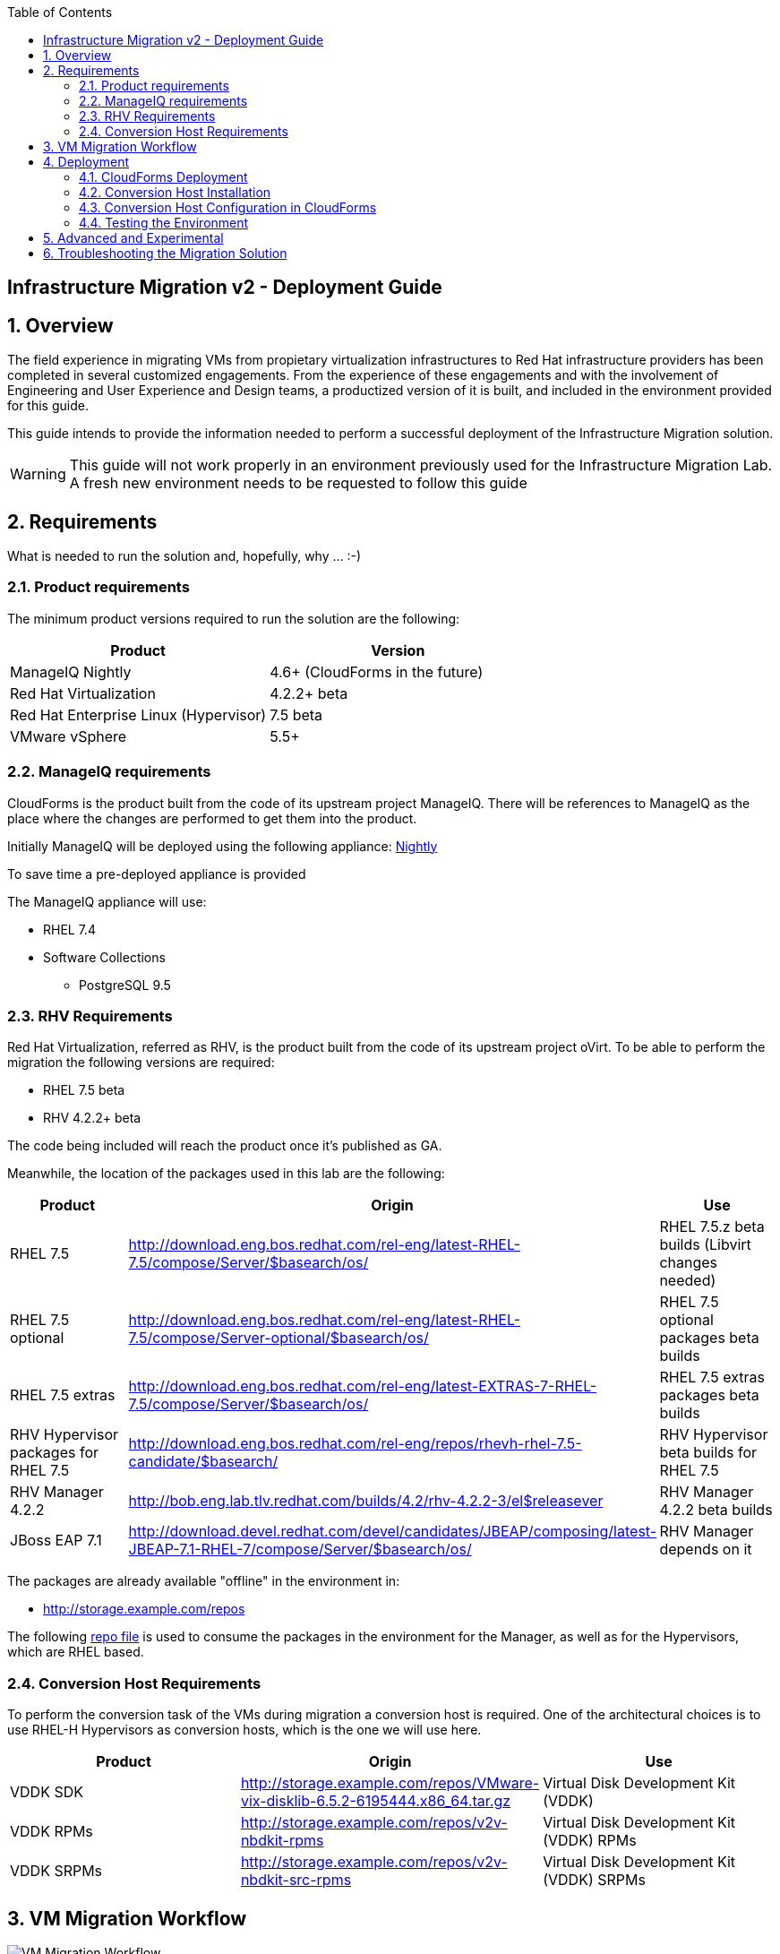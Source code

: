 :scrollbar:
:data-uri:
:toc2:
:imagesdir: images

== Infrastructure Migration v2 - Deployment Guide

:numbered:

== Overview

The field experience in migrating VMs from propietary virtualization infrastructures to Red Hat infrastructure providers has been completed in several customized engagements. From the experience of these engagements and with the involvement of Engineering and User Experience and Design teams, a productized version of it is built, and included in the environment provided for this guide.

This guide intends to provide the information needed to perform a successful deployment of the Infrastructure Migration solution.

[WARNING] 
This guide will not work properly in an environment previously used for the Infrastructure Migration Lab. A fresh new environment needs to be requested to follow this guide

== Requirements

What is needed to run the solution and, hopefully, why ... :-)

=== Product requirements

The minimum product versions required to run the solution are the following:
[cols="1,1",options="header"]
|=======
|Product |Version
|ManageIQ Nightly |4.6+ (CloudForms in the future)
|Red Hat Virtualization |4.2.2+ beta
|Red Hat Enterprise Linux (Hypervisor) |7.5 beta
|VMware vSphere |5.5+
|=======

=== ManageIQ requirements

CloudForms is the product built from the code of its upstream project ManageIQ. There will be references to ManageIQ as the place where the changes are performed to get them into the product. 

Initially ManageIQ will be deployed using the following appliance:
http://manageiq.org/download/[Nightly]

To save time a pre-deployed appliance is provided

The ManageIQ appliance will use:

* RHEL 7.4 
* Software Collections 
** PostgreSQL 9.5

=== RHV Requirements

Red Hat Virtualization, referred as RHV, is the product built from the code of its upstream project oVirt. 
To be able to perform the migration the following versions are required:

* RHEL 7.5 beta
* RHV 4.2.2+ beta

The code being included will reach the product once it's published as GA.

Meanwhile, the location of the packages used in this lab are the following:
[cols="1,1,1",options="header"]
|=======
|Product |Origin| Use
|RHEL 7.5 |http://download.eng.bos.redhat.com/rel-eng/latest-RHEL-7.5/compose/Server/$basearch/os/ |RHEL 7.5.z beta builds (Libvirt changes needed)
|RHEL 7.5 optional |http://download.eng.bos.redhat.com/rel-eng/latest-RHEL-7.5/compose/Server-optional/$basearch/os/ | RHEL 7.5 optional packages beta builds
|RHEL 7.5 extras |http://download.eng.bos.redhat.com/rel-eng/latest-EXTRAS-7-RHEL-7.5/compose/Server/$basearch/os/ | RHEL 7.5 extras packages beta builds
|RHV Hypervisor packages for RHEL 7.5 |http://download.eng.bos.redhat.com/rel-eng/repos/rhevh-rhel-7.5-candidate/$basearch/ |RHV Hypervisor beta builds for RHEL 7.5
|RHV Manager 4.2.2 |http://bob.eng.lab.tlv.redhat.com/builds/4.2/rhv-4.2.2-3/el$releasever |RHV Manager 4.2.2 beta builds
|JBoss EAP 7.1 |http://download.devel.redhat.com/devel/candidates/JBEAP/composing/latest-JBEAP-7.1-RHEL-7/compose/Server/$basearch/os/ |RHV Manager depends on it
|=======

The packages are already available "offline" in the environment in:

* http://storage.example.com/repos

The following https://github.com/RedHatDemos/RHS-Optimize_IT-Infrastructure_Migration/blob/master/notes/rhv_infra_migration.repo[repo file] is used to consume the packages in the environment for the Manager, as well as for the Hypervisors, which are RHEL based.

=== Conversion Host Requirements

To perform the conversion task of the VMs during migration a conversion host is required. One of the architectural choices is to use RHEL-H Hypervisors as conversion hosts, which is the one we will use here.

[cols="1,1,1",options="header"]
|=======
|Product |Origin| Use
|VDDK SDK |http://storage.example.com/repos/VMware-vix-disklib-6.5.2-6195444.x86_64.tar.gz |Virtual Disk Development Kit (VDDK)
|VDDK RPMs |http://storage.example.com/repos/v2v-nbdkit-rpms |Virtual Disk Development Kit (VDDK) RPMs
|VDDK SRPMs |http://storage.example.com/repos/v2v-nbdkit-src-rpms |Virtual Disk Development Kit (VDDK) SRPMs
|=======

== VM Migration Workflow

image::migration_workflow.png[VM Migration Workflow]

. The Infrastructure Admin creates an *Infrastructure Mapping* and *Migration Plan* for VM migration. The VM migration executes.

. CloudForms locates the *VMs* chosen to migrate based on the *Infrastructure Mapping* and source *ESXi hosts*.  

. The ESXi host *fingerprint* is captured for VM conversion. 

. Using the *RHV attributes* for the target environment, CloudForms initiates communication with the *RHV engine* and *API upload*.

. The *RHV API upload* selects a *conversion host* for the VM transformation. RHEL based RHV hosts must have the tools installed, and configured as *conversion hosts*.

. The *RHV conversion host* captures the *VM attributes* from the source using virt-v2v.

. The *target VM* is created.

. The *RHV conversion host* connects to the source *VM datastore* and streams the disk conversion to the *RHV data domain* (a.k.a. Storage Domain). A disk with the transformed VM is created.

. Once the disk creation is complete, the *disk is attached* to the *target VM*.

. *VM migration is complete* and status displayed in CloudForms.

For more detail please take a look at the link:images/migration_workflow_rhv.png[full detailed vm migration and conversion workflow for RHV] 

If you have doubts on the steps taking place during the conversion, please read the link:01-redhat_solutions-insfrastructure_migration_v2-vm_conversion_faq.adoc[VM Conversion FAQ]

== Deployment

=== CloudForms Deployment

The environment, as instantiated, is fully configured. In a simulated deployment we will have a predeployed VMware vSphere virtualization environment, and a Red Hat Virtualization environment with, at least one hypervisor running RHEL. 

A CloudForms appliance has to be deployed. To do so, follow the official documentation: 

* link:https://access.redhat.com/documentation/en-us/red_hat_cloudforms/4.6/html/installing_red_hat_cloudforms_on_red_hat_virtualization/[Installing Red Hat CloudForms on Red Hat Virtualization]

* link:https://access.redhat.com/documentation/en-us/red_hat_cloudforms/4.6/html/installing_red_hat_cloudforms_on_vmware_vsphere/[Installing Red Hat CloudForms on VMware vSphere]

In this lab we will have a CloudForms instance, that was deployed using a nightly build, by downloading an appliance image and adding it to the environment.

The environment is configured and an overview look at it is recommended before starting.

Once the overview is done, we can proceed by running, in `workstation`, the playbook to unconfigure the deployed CloudForms / ManageIQ:

----
# cd /root/RHS-Optimize_IT-Infrastructure_Migration/playbooks/
# ansible-playbook unconfigure.yml 
----

The playbook will stop the CloudForms services, will reset the database, and restart the services.

[NOTE]
Take into account that after CloudForms database reset, the users will be removed and the `admin` will have the password reset to the default appliance password.

==== Enable Git Repositories

Some logic to perform the VMs transformation is provided in a git repo.

To enable, in CloudForms, the capability to import git repos, the neccesary role has to be activated, by following these steps:

. Go to upper right corner, click in *Administrator* to get a drop down menu, and in it, click in *Configuration*.

. In the *Configuration* page click in *Git Repositories Owner* to enable it, and then click *Save*
+
image::cloudforms_enable_git.png[CloudForms Enable Git]

==== Add Virtualization Providers

Once CloudForms has been reset to a just installed state, the Virtualization providers have to be added to it. This can be done by following these steps:

. Navigate, in *Cloudforms* to  *Compute -> Infrastructure -> Providers*. Click on *Configuration -> Add a New Infrastructure Provider*.
+
image::cloudforms_add_providers_1.png[Add Providers 1]

. In the page *Add New Infrastructure Provider* type in Name `VMware` and choose in *Type* dropdown menu `VMware vCenter`. Then under *Endpoints* in the space assigned as *Hostname* type `vcenter.example.com`, in *Username* type `root` and in *Password* use the <provided_password>. Click *Validate*.
+
image::cloudforms_add_providers_2.png[Add Providers 2]

. Once validated, a message stating *Credential validation was successful* shall appear. Click *Add*
+
image::cloudforms_add_providers_3.png[Add Providers 3]

. This will move to the *Infrastructure providers* page showing a message saying *Infrastructure Provider "VMware" was saved*.
+
image::cloudforms_add_providers_4.png[Add Providers 4]

. Click on *Configuration -> Add a New Infrastructure Provider* again. In the page *Add New Infrastructure Provider* type, this time, Name `RHV` and choose in *Type* dropdown menu `Red Hat Virtualization`. Then under *Endpoints* in the space assigned as *Hostname* type `rhvm.example.com`, deactivate *Verify TLS Certificates*, then in *Username* type `admin@internal` and in *Password* use the <provided_password>. Click *Validate*.
+
image::cloudforms_add_providers_5.png[Add Providers 5]

. Once validated, a message stating *Credential validation was successful* shall appear. Click *Add*
+
image::cloudforms_add_providers_6.png[Add Providers 6]

. This will move, again, to the *Infrastructure providers* page showing a message saying *Infrastructure Provider "RHV" was saved*.
+
image::cloudforms_add_providers_7.png[Add Providers 7]

This way the two Virtualization provided are managed by CloudForms. Take some time to navigate the menues under *Compute -> Infrastructure*.

==== Adding the V2V Automation Domain

Some logic to perform the VMs transformation tasks come bundled as a Domain, provided by a git repo.

It requires that the *Git Repositories Owner* is enabled as states some steps above.

. To import the Domain, go to *Automation -> Automate -> Import/Export*.

. In the *Import/Export* page, in the field for *Git URL* type `https://github.com/RedHatDemos/v2v-automate.git`, no *Username* or *Password* needed. The checkbox *Verify Peer Certificate* may be left checked. Click *Submit*. (Alternative URL for git repo: `https://github.com/fdupont-redhat/v2v-automate.git`)
+
image::cloudforms_automate_import_1.png[CloudForms Automate Import 1]
 
. A page to speccify import details appears. In it the selection for *Branch/Tag* will be `Branch` and the selection in *Branches* will be `origin/master`. Click *Submit*.
+
image::cloudforms_automate_import_2.png[CloudForms Automate Import 2]

. The import will be done and a page informing with the message *Imported from git* will appear.
+
image::cloudforms_automate_import_3.png[CloudForms Automate Import 3]

. Import can be verified by navigating to *Automation -> Automate -> Explorer* and seeing the `V2V (origin/master) (V2V) (Locked)` entry in the *Datastore*
+
image::cloudforms_automate_import_4.png[CloudForms Automate Import 4]
+
[TIP]
For more information on how to use this feature to create a CI/CD pipeline go to http://www.jung-christian.de/post/2017/11/continuous-integration-with-automate/

=== Conversion Host Installation

We will use both hypervisors, `kvm0` and `kvm1`, as conversion hosts. Host `kvm0` is already configured. We will proceed to install `kvm1`.

In the `root` folder of the Worksation, used as *Ansible* main host, the following repo is cloned:
[cols="1,1,1",options="header"]
|=======
|Folder |Origin| Use
|manageiq |https://github.com/fdupont-redhat/v2v-transformation_host-ansible.git |Main ManageIQ backend code (CloudForms Upstream)
|=======

The file `inventory_example.yml` is created, in the `v2v-transformation_host-ansible` folder, with the following content:

----
all:
  vars:
    v2v_repo_rpms_name: "v2v-nbdkit-rpms"
    v2v_repo_rpms_url: "http://storage.example.com/repos/v2v-nbdkit-rpms"
    v2v_repo_srpms_name: "v2v-nbdkit-src-rpms"
    v2v_repo_srpms_url: "http://storage.example.com/repos/v2v-nbdkit-src-rpms"
    v2v_vddk_package_name: "VMware-vix-disklib-6.5.2-6195444.x86_64.tar.gz"
    v2v_vddk_package_url: "http://storage.example.com/repos/VMware-vix-disklib-6.5.2-6195444.x86_64.tar.gz"
  hosts:
#    kvm0.example.com:
    kvm1.example.com:
----

Then the playbooks are run in the `v2v-transformation_host-ansible` folder. To check:

----
# cd /root/v2v-transformation_host-ansible
# ansible-playbook --inventory-file=inventory_example.yml transformation_host_check.yml 
----

After that, and if it all went OK, the installation:

----
# ansible-playbook --inventory-file=inventory_example.yml transformation_host_enable.yml 
----

=== Conversion Host Configuration in CloudForms

. On the `cf` system, go to *Compute -> Infrastructure -> Hosts*.
+
image::conversion_host_1.png[Conversion Host 1]

. Click *kvm1*.
+
image::conversion_host_2.png[Conversion Host 2]

. Select *Policy -> Edit Tags*.
+
image::conversion_host_3.png[Conversion Host 3]

. Select *V2V - Transformation Host* and then select *t* (as true) for the assigned value.
+
image::conversion_host_4.png[Conversion Host 4]
+
image::conversion_host_5.png[Conversion Host 5]
+
* This sets this Host as *Conversion Host*.

. Select the *V2V - Transformation Method* tag and select *VDDK* for the assigned value, then click *Save*.
+
image::conversion_host_6.png[Conversion Host 6]
+
* This sets the method that *Conversion Host* will use to migrate the *VMs*.
+
image::conversion_host_7.png[Conversion Host 7]
+
[NOTE]
You may see the tags added under *Smart Management* in the host page.

. On the `cf` system, go back to *Compute -> Infrastructure -> Hosts*.
+
image::conversion_host_1.png[Conversion Host 1]

. Click *kvm1* again.
+
image::conversion_host_2.png[Conversion Host 2]

. Select *Configuration -> Edit this item*.
+
image::conversion_host_8.png[Conversion Host 8]

. Fill *Username* with `root` and *Password* with the provided one. Click *Validate*. Once the message "Credential validation was successful" appears click *Save*. This is needed to be able to connect to the conversion host and initiate the conversion.
+
image::conversion_host_9.png[Conversion Host 9]

. Now the conversion host is ready.

=== Testing the Environment

The environment is ready to perform a migration. To test it, follow the link:00-redhat_solutions-insfrastructure_migration_v2-lab.adoc[Lab Instructions] using `kvm1` as the Conversion Host.

== Advanced and Experimental

In case you may want to know more about the environmnet you can check the link:01-redhat_solutions-insfrastructure_migration_v2-advanced_experimental.adoc[Advanced and Experimental exercises] 

== Troubleshooting the Migration Solution

For troubleshooting the environment please read the link:01-redhat_solutions-insfrastructure_migration_v2-troubleshooting.adoc[Troubleshooting the Migration Solution] document  

